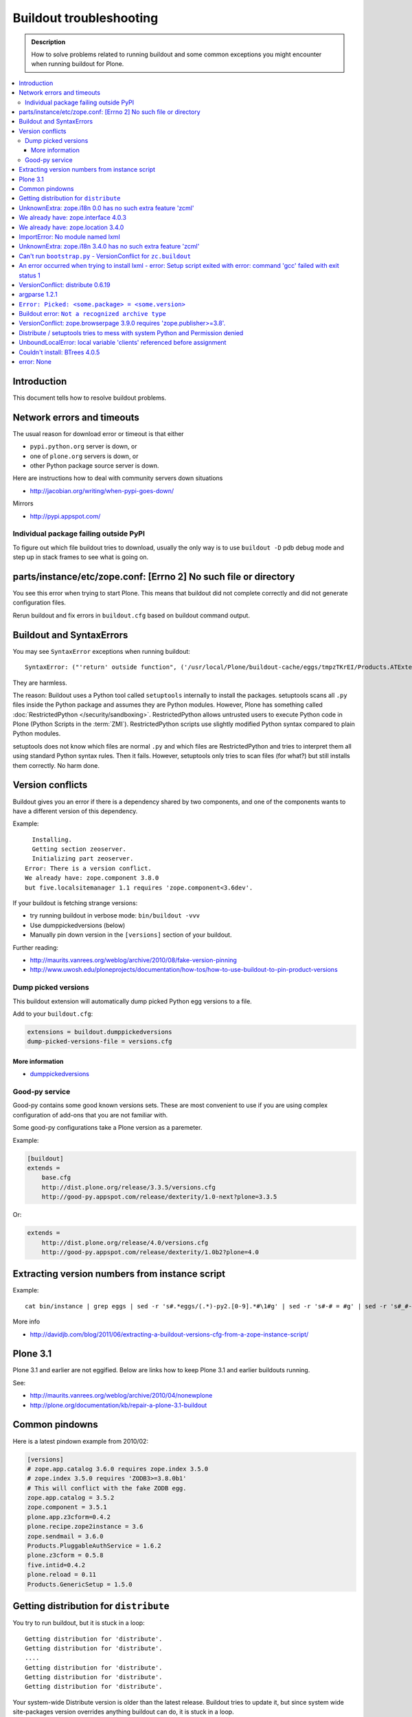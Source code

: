 ========================
Buildout troubleshooting
========================

.. admonition:: Description

    How to solve problems related to running buildout and some common
    exceptions you might encounter when running buildout for Plone.

.. contents:: :local:

Introduction
============

This document tells how to resolve buildout problems.

Network errors and timeouts
===========================

The usual reason for download error or timeout is that either

* ``pypi.python.org`` server is down, or 
* one of ``plone.org`` servers is down, or 
* other Python package source server is down.

Here are instructions how to deal with community servers down situations

* http://jacobian.org/writing/when-pypi-goes-down/

Mirrors

* http://pypi.appspot.com/

Individual package failing outside PyPI
---------------------------------------

To figure out which file buildout tries to download, usually the only way
is to use ``buildout -D`` pdb debug mode and step up in stack frames to see 
what is going on.

parts/instance/etc/zope.conf: [Errno 2] No such file or directory
===================================================================


You see this error when trying to start Plone.
This means that buildout did not complete correctly and did not generate configuration files.

Rerun buildout and fix errors in ``buildout.cfg`` based on buildout command output.

Buildout and SyntaxErrors
=========================

You may see ``SyntaxError`` exceptions when running buildout::

    SyntaxError: ("'return' outside function", ('/usr/local/Plone/buildout-cache/eggs/tmpzTKrEI/Products.ATExtensions-1.1a3-py2.6.egg/Products/ATExtensions/skins/at_extensions/getDisplayView.py', 11, None, 'return value\n'))

They are harmless.

The reason: Buildout uses a Python tool called ``setuptools`` internally to
install the packages.  setuptools scans all ``.py`` files inside the Python
package and assumes they are Python modules.  However, Plone has something
called :doc:`RestrictedPython </security/sandboxing>`. RestrictedPython
allows untrusted users to execute Python code in Plone (Python Scripts in
the :term:`ZMI`).  RestrictedPython scripts use slightly modified Python
syntax compared to plain Python modules.

setuptools does not know which files are normal ``.py`` and which files are
RestrictedPython and tries to interpret them all using standard Python
syntax rules. Then it fails. However, setuptools only tries to scan files
(for what?) but still installs them correctly. No harm done.


Version conflicts
=================

Buildout gives you an error if there is a dependency shared by two components, and
one of the components wants to have a different version of this dependency.

Example::

      Installing.
      Getting section zeoserver.
      Initializing part zeoserver.
    Error: There is a version conflict.
    We already have: zope.component 3.8.0
    but five.localsitemanager 1.1 requires 'zope.component<3.6dev'.

If your buildout is fetching strange versions:

* try running buildout in verbose mode: ``bin/buildout -vvv``
* Use dumppickedversions (below) 
* Manually pin down version in the ``[versions]`` section of your buildout.

Further reading:

* http://maurits.vanrees.org/weblog/archive/2010/08/fake-version-pinning

* http://www.uwosh.edu/ploneprojects/documentation/how-tos/how-to-use-buildout-to-pin-product-versions

Dump picked versions
--------------------

This buildout extension will automatically dump picked Python egg versions
to a file.

Add to your ``buildout.cfg``:

.. code-block:: cfg

    extensions = buildout.dumppickedversions
    dump-picked-versions-file = versions.cfg        

More information
^^^^^^^^^^^^^^^^

* `dumppickedversions <http://pypi.python.org/pypi/buildout.dumppickedversions>`_

Good-py service
---------------

Good-py contains some good known versions sets. These are most convenient to
use if you are using complex configuration of add-ons that you are not
familiar with. 

Some good-py configurations take a Plone version as a paremeter.

Example:

.. code-block:: cfg

    [buildout]
    extends =
        base.cfg
        http://dist.plone.org/release/3.3.5/versions.cfg
        http://good-py.appspot.com/release/dexterity/1.0-next?plone=3.3.5
            
Or:

.. code-block:: cfg

    extends =
        http://dist.plone.org/release/4.0/versions.cfg           
        http://good-py.appspot.com/release/dexterity/1.0b2?plone=4.0


Extracting version numbers from instance script
=================================================

Example::

    cat bin/instance | grep eggs | sed -r 's#.*eggs/(.*)-py2.[0-9].*#\1#g' | sed -r 's#-# = #g' | sed -r 's#_#-#g' | grep -E ' = [0-9\.]' | xargs -0 echo -e "[versions]\n" | sed -r 's#^\s+##g' > versions-extracted.cfg; cat versions-extracted.cfg

More info

* http://davidjb.com/blog/2011/06/extracting-a-buildout-versions-cfg-from-a-zope-instance-script/

Plone 3.1
=========

Plone 3.1 and earlier are not eggified. 
Below are links how to keep Plone 3.1 and earlier buildouts running.

See:

* http://maurits.vanrees.org/weblog/archive/2010/04/nonewplone

* http://plone.org/documentation/kb/repair-a-plone-3.1-buildout


Common pindowns
===============

Here is a latest pindown example from 2010/02:

.. code-block:: cfg

    [versions]
    # zope.app.catalog 3.6.0 requires zope.index 3.5.0
    # zope.index 3.5.0 requires 'ZODB3>=3.8.0b1'
    # This will conflict with the fake ZODB egg.
    zope.app.catalog = 3.5.2
    zope.component = 3.5.1 
    plone.app.z3cform=0.4.2
    plone.recipe.zope2instance = 3.6
    zope.sendmail = 3.6.0
    Products.PluggableAuthService = 1.6.2
    plone.z3cform = 0.5.8
    five.intid=0.4.2
    plone.reload = 0.11
    Products.GenericSetup = 1.5.0


Getting distribution for ``distribute``
========================================

You try to run buildout, but it is stuck in a loop::

    Getting distribution for 'distribute'.
    Getting distribution for 'distribute'.
    ....
    Getting distribution for 'distribute'.
    Getting distribution for 'distribute'.
    Getting distribution for 'distribute'.
    
Your system-wide Distribute version is older than the latest release.
Buildout tries to update it, but since system wide site-packages version
overrides anything buildout can do, it is stuck in a loop.

Fix: update Distribute in system-wide Python::

    easy_install -U Distribute
    Searching for Distribute
    Reading http://pypi.python.org/simple/Distribute/
    Reading http://packages.python.org/distribute
    Best match: distribute 0.6.12
    Downloading http://pypi.python.org/packages/source/d/distribute/distribute-0.6.12.tar.gz#md5=5a52e961f8d8799d243fe8220f9d760e
    Processing distribute-0.6.12.tar.gz
    Running distribute-0.6.12/setup.py -q bdist_egg --dist-dir /tmp/easy_install-jlL3e7/distribute-0.6.12/egg-dist-tmp-IV9SiQ
    Before install bootstrap.
    Scanning installed packages
    Setuptools installation detected at /home/moo/py24/lib/python2.4/site-packages
    Non-egg installation
    Removing elements out of the way...
    Already patched.
    /home/moo/py24/lib/python2.4/site-packages/setuptools-0.6c11-py2.4.egg-info already patched.
    After install bootstrap.
    /home/moo/py24/lib/python2.4/site-packages/setuptools-0.6c11-py2.4.egg-info already exists
    Removing distribute 0.6.10 from easy-install.pth file
    Adding distribute 0.6.12 to easy-install.pth file
    Installing easy_install script to /home/moo/py24/bin
    Installing easy_install-2.4 script to /home/moo/py24/bin


UnknownExtra: zope.i18n 0.0 has no such extra feature 'zcml'
============================================================

You get the following traceback when running buildout::

      File "/home/moo/rtv/eggs/plone.recipe.zope2instance-2.7-py2.4.egg/plone/recipe/zope2instance/__init__.py", line 93, in update
        requirements, ws = self.egg.working_set()
      File "/home/moo/rtv/eggs/zc.recipe.egg-1.1.0-py2.4.egg/zc/recipe/egg/egg.py", line 93, in working_set
        allow_hosts=self.allow_hosts,
      File "/tmp/tmpGFbvPP/zc.buildout-1.5.0b2-py2.4.egg/zc/buildout/easy_install.py", line 800, in install
      File "/tmp/tmpGFbvPP/zc.buildout-1.5.0b2-py2.4.egg/zc/buildout/easy_install.py", line 660, in install
      File "/home/moo/py24/lib/python2.4/site-packages/distribute-0.6.10-py2.4.egg/pkg_resources.py", line 551, in resolve
        requirements.extend(dist.requires(req.extras)[::-1])
      File "/home/moo/py24/lib/python2.4/site-packages/distribute-0.6.10-py2.4.egg/pkg_resources.py", line 2164, in requires
        raise UnknownExtra(
    UnknownExtra: zope.i18n 0.0 has no such extra feature 'zcml'
        
You might be using an add-on meant for Plone 4 with Plone 3. Check if
``setup.py`` contains *Zope2* as a dependency. If it does, then you need to
use earlier version of the add-on for your Plone 3 site.        

More info:

* http://groups.google.com/group/singing-dancing/browse_thread/thread/331cdfe78cf371ed        
    

We already have: zope.interface 4.0.3
========================================

Example::

    Getting distribution for 'zope.testing==3.9.7'.
    warning: no files found matching 'sampletests' under directory 'src'
    Got zope.testing 3.9.7.
    While:
      Installing.
      Getting section test.
      Initializing section test.
      Installing recipe zc.recipe.testrunner.
    Error: There is a version conflict.
    We already have: zope.interface 4.0.3

Your system Python or virtualenv'd Python already has ``zope.interface`` library installed.
A lot of Python software uses this library. However, the system version is wrong and cannot be overridden.

Solutions.

For virtualenv: ``rm -rf ~/code/plone-venv/lib/python2.7/site-packages/zope.interface-4.0.3-py2.7-macosx-10.8-x86_64.egg``

For system Python: You need to create a virtualenv'd Python and to use it to drive buildout,
so that there is no conflict with ``zope.interface`` versions.

We already have: zope.location 3.4.0
====================================

When running buildout, Plone 3.3.5::

    While:
      Installing.
      Getting section zopepy.
      Initializing section zopepy.
      Getting option zopepy:eggs.
      Getting section client1.
      Initializing section client1.
      Getting option client1:zeo-address.
      Getting section zeo.
      Initializing part zeo.
    Error: There is a version conflict.
    We already have: zope.location 3.4.0
    but zope.traversing 3.13 requires 'zope.location>=3.7.0'.
                
Solution:

.. code-block:: console
        
    rm -rf fake-eggs/*
    bin/buildout install zope2
    bin/buildout            


ImportError: No module named lxml
=================================

``lxml`` as a PyPi package dependency fails even though it is clearly
installed.

Example traceback when running buildout::

    ...
    Processing openxmllib-1.0.6.tar.gz 
    <snip Unpacking... > 
    Running openxmllib-1.0.6/setup.py bdist_egg --dist-dir /tmp/easy_install-Urh6x4/openxmllib-1.0.6/egg-dist-tmp-ju0TuT 
    Traceback (most recent call last): 
    <snip Traceback... > 
      File "setup.py", line 5, in <module> 
      File "/tmp/easy_install-Urh6x4/openxmllib-1.0.6/openxmllib/__init__.py", line 17, in <module> 
      File "/tmp/easy_install-Urh6x4/openxmllib-1.0.6/openxmllib/wordprocessing.py", line 5, in <module> 
      File "/tmp/easy_install-Urh6x4/openxmllib-1.0.6/openxmllib/document.py", line 14, in <module>
    ImportError: No module named lxml 
    An error occurred when trying to install openxmllib 1.0.6. Look above this message for any errors that were output by easy_install. 
    While: 
      Installing plone-core-addons. 
      Getting distribution for 'openxmllib>=1.0.6'. 
    Error: Couldn't install: openxmllib 1.0.6 

Solution: ensure lxml compilation happens before openxmllib is being
compiled.

For instance, if you are installing something like ``Products.OpenXml``, you
will have likely included this egg under your Plone ``[instance]`` section
of your buildout.  You should consider using something like
``collective.recipe.staticlxml`` to build lxml and to do this *before* this
egg's installation is invoked. Like so in your ``buildout.cfg``:

.. code-block:: cfg

    [buildout]
    parts =
        lxml
        ...
        instance
    ...

    [lxml]
    recipe = z3c.recipe.staticlxml
    egg = lxml

More information:

* http://www.niteoweb.com/blog/order-of-parts-when-compiling-lxml

* http://plone.293351.n2.nabble.com/lxml-installs-but-Products-OpenXml-openxmllib-can-t-see-it-tp5565184p5565184.html

UnknownExtra: zope.i18n 3.4.0 has no such extra feature 'zcml'
==============================================================

Traceback::

    An internal error occurred due to a bug in either zc.buildout or in a
    recipe being used:
    Traceback (most recent call last):
      File "/Users/moo/code/gomobile/eggs/zc.buildout-1.4.3-py2.6.egg/zc/buildout/buildout.py", line 1660, in main
        getattr(buildout, command)(args)
      File "/Users/moo/code/gomobile/eggs/zc.buildout-1.4.3-py2.6.egg/zc/buildout/buildout.py", line 416, in install
        [self[part]['recipe'] for part in install_parts]
      File "/Users/moo/code/gomobile/eggs/zc.buildout-1.4.3-py2.6.egg/zc/buildout/buildout.py", line 964, in __getitem__
        options._initialize()
      File "/Users/moo/code/gomobile/eggs/zc.buildout-1.4.3-py2.6.egg/zc/buildout/buildout.py", line 1048, in _initialize
        recipe_class = _install_and_load(reqs, 'zc.buildout', entry, buildout)
      File "/Users/moo/code/gomobile/eggs/zc.buildout-1.4.3-py2.6.egg/zc/buildout/buildout.py", line 1004, in _install_and_load
        allow_hosts=buildout._allow_hosts
      File "/Users/moo/code/gomobile/eggs/zc.buildout-1.4.3-py2.6.egg/zc/buildout/easy_install.py", line 800, in install
        return installer.install(specs, working_set)
      File "/Users/moo/code/gomobile/eggs/zc.buildout-1.4.3-py2.6.egg/zc/buildout/easy_install.py", line 660, in install
        ws.resolve(requirements)
      File "/Users/moo/code/gomobile/eggs/distribute-0.6.14-py2.6.egg/pkg_resources.py", line 557, in resolve
        requirements.extend(dist.requires(req.extras)[::-1])
      File "/Users/moo/code/gomobile/eggs/distribute-0.6.14-py2.6.egg/pkg_resources.py", line 2180, in requires
        "%s has no such extra feature %r" % (self, ext)
    UnknownExtra: zope.i18n 3.4.0 has no such extra feature 'zcml'

Solution: Check that you have the correct Dexteriry or XDV pindowns / Known
Good Set of versions or whether you are using a Plone 4 extension in Plone
3.  For example: ``plone.reload`` 2.0 will raise this with a Plone 3.3
buildout, while ``plone.reload`` 1.5 will work with Plone 3.3.

See Also: `UnknownExtra: zope.i18n 0.0 has no such extra feature 'zcml'`_


Can't run ``bootstrap.py`` - VersionConflict for ``zc.buildout``
================================================================

Traceback when running ``python bootstrap.py``::

    Traceback (most recent call last):
      File "/Users/moo/code/collective.buildout.python/parts/opt/lib/python2.6/pdb.py", line 1283, in main
        pdb._runscript(mainpyfile)
      File "/Users/moo/code/collective.buildout.python/parts/opt/lib/python2.6/pdb.py", line 1202, in _runscript
        self.run(statement)
      File "/Users/moo/code/collective.buildout.python/parts/opt/lib/python2.6/bdb.py", line 368, in run
        exec cmd in globals, locals
      File "<string>", line 1, in <module>
      File "bootstrap.py", line 256, in <module>
        ws.require(requirement)
      File "/Users/moo/code/collective.buildout.python/python-2.6/lib/python2.6/site-packages/distribute-0.6.8-py2.6.egg/pkg_resources.py", line 633, in require
        needed = self.resolve(parse_requirements(requirements))
      File "/Users/moo/code/collective.buildout.python/python-2.6/lib/python2.6/site-packages/distribute-0.6.8-py2.6.egg/pkg_resources.py", line 535, in resolve
        raise VersionConflict(dist,req) # XXX put more info here
    VersionConflict: (zc.buildout 1.5.0b2 (/Users/moo/code/collective.buildout.python/python-2.6/lib/python2.6/site-packages/zc.buildout-1.5.0b2-py2.6.egg), Requirement.parse('zc.buildout==1.5.2'))

Solution: update the ``zc.buildout`` installed in your system Python:

.. code-block:: console

    easy_install -U zc.buildout
        
An error occurred when trying to install lxml - error: Setup script exited with error: command 'gcc' failed with exit status 1
=============================================================================================================================

Traceback when running buildout:: 

    ...
    src/lxml/lxml.etree.c:143652: error: ‘__pyx_v_4lxml_5etree_XSLT_DOC_DEFAULT_LOADER’ undeclared (first use in this function)
    src/lxml/lxml.etree.c:143652: error: ‘xsltDocDefaultLoader’ undeclared (first use in this function)
    src/lxml/lxml.etree.c:143661: error: ‘__pyx_f_4lxml_5etree__xslt_doc_loader’ undeclared (first use in this function)
    error: Setup script exited with error: command 'gcc' failed with exit status 1
    An error occurred when trying to install lxml 2.2.8. Look above this message for any errors that were output by easy_install.
    While:
      Installing instance.
      Getting distribution for 'lxml==2.2.8'.
    Error: Couldn't install: lxml 2.2.8

Solution: install the ``libxml`` and ``libxslt`` development headers.

On Ubuntu/Debian you could do this as follows:

.. code-block:: console

    sudo apt-get install libxml2-dev libxslt-dev


VersionConflict: distribute 0.6.19
==================================

When running buildout you see something like this::        
        
      File "/home/danieltordable.es/buildout-cache/eggs/zc.buildout-1.4.4-py2.6.egg/zc/buildout/easy_install.py", line 606, in _maybe_add_setuptools
        if ws.find(requirement) is None:
      File "/home/danieltordable.es/buildout-cache/eggs/distribute-0.6.19-py2.6.egg/pkg_resources.py", line 474, in find
        raise VersionConflict(dist,req)     # XXX add more info
    VersionConflict: (distribute 0.6.19 (/home/danieltordable.es/buildout-cache/eggs/distribute-0.6.19-py2.6.egg), Requirement.parse('distribute==0.6.15'))

Buildout uses the system-wide Distribute installation (``python-distribute``
or similar package, depends on your OS).  To fix this, you need to update
system-wide distribution.

.. note:: It is preferred to do your Python + buildout
   installation in a :term:`virtualenv`, in order not to break your OS

Update Distribute (Plone universal installer, using supplied
``easy_install`` script):

.. code-block:: console

        python/bin/easy_install -U Distribute                
        
Update Distribute (OSX/Ubuntu/Linux):

.. code-block:: console

        easy_install -U Distribute      


argparse 1.2.1
==============

If you get::

    While:
      Installing.
      Loading extensions.
    Error: There is a version conflict.
    We already have: argparse 1.2.1

Rerun ``bootstrap.py`` with the correct Python interpreter.


``Error: Picked: <some.package> = <some.version>``
===================================================

If you get something like this::

    We have the distribution that satisfies 'zc.recipe.testrunner==1.2.1'.
    Installing 'collective.recipe.backup'.
    Picked: collective.recipe.backup = 2.4
    Could't load zc.buildout entry point default
    from collective.recipe.backup:
    Picked: collective.recipe.backup = 2.4.
    While:
      Installing.
      Getting section backup.
      Initializing section backup.
      Installing recipe collective.recipe.backup.
      Getting distribution for 'collective.recipe.backup'.
    Error: Picked: collective.recipe.backup = 2.4

This means that your buildout has "allow picked versions" set to false.
You need to pin the version for the picked version (or turn on "allow picked
versions").

Buildout error: ``Not a recognized archive type``
=================================================

If you run across an error like this when running buildout::

    ...
    Installing instance.
    Getting distribution for 'collective.spaces'.
    error: Not a recognized archive type: /home/plone/.buildout/downloads/dist/collective.spaces-1.0.zip

the error is likely stemming from an incorrect download of this egg. Check
the given file to ensure that the file is correct (for instance, it is a
non-zero length file or verifying the content using something like
``md5sum``) before delving deep into your Python install's workings. This
error makes it look as if your Python install doesn't have support for this
type of archive, but in fact it can be caused by a corrupt download.

VersionConflict: zope.browserpage 3.9.0 requires 'zope.publisher>=3.8'.
=============================================================================

Plone 3.3.x package pindown problems.

Example::
    
    Error: There is a version conflict.
    We already have: zope.publisher 3.5.6
    but zope.browserpage 3.9.0 requires 'zope.publisher>=3.8'.

Plone 3.x problem. Pin plone.uuid to 1.0.0.

For Plone 3.3.x You need to pindown::

    extends =
        ...
            http://good-py.appspot.com/release/dexterity/1.1?plone=3.3.5

    [versions]
    plone.uuid = 1.0.0
    zope.interface = 3.8.0
    zope.proxy = 3.6.1
    transaction = 1.1.1
    zc.queue = 1.2.1
    zope.copy = 3.5.0

Distribute / setuptools tries to mess with system Python and Permission denied
==============================================================================

When running ``bootsrap.py`` your buildout files
because it tries to write to system-wide Python installation.

Example::

    Getting distribution for 'distribute==0.6.24'.
    Before install bootstrap.
    Scanning installed packages
    No setuptools distribution found
    warning: no files found matching 'Makefile' under directory 'docs'
    warning: no files found matching 'indexsidebar.html' under directory 'docs'
    After install bootstrap.
    Creating /srv/plone/python/python-2.7/lib/python2.7/site-packages/setuptools-0.6c11-py2.7.egg-info
    error: /srv/plone/python/python-2.7/lib/python2.7/site-packages/setuptools-0.6c11-py2.7.egg-info: Permission denied
    An error occurred when trying to install distribute 0.6.24. Look above this message for any errors that were output by easy_install.
    While:
      Bootstrapping.
      Getting distribution for 'distribute==0.6.24'.
    Error: Couldn't install: distribute 0.6.24

Solution:

`This bug has been fixed in Distiribute 0.6.27 <http://pypi.python.org/pypi/distribute/0.6.27#id2>`_ - make sure your system-wide Python
uses this version or above::

       sudo /srv/plone/python/python-2.7/bin/easy_install -U Distribute



UnboundLocalError: local variable 'clients' referenced before assignment
==========================================================================

Example traceback when running buildout::

    Traceback (most recent call last):
      File "/srv/plone/x/eggs/zc.buildout-1.4.4-py2.7.egg/zc/buildout/buildout.py", line 1683, in main
        getattr(buildout, command)(args)
      File "/srv/plone/x/eggs/zc.buildout-1.4.4-py2.7.egg/zc/buildout/buildout.py", line 555, in install
        installed_files = self[part]._call(recipe.install)
      File "/srv/plone/x/eggs/zc.buildout-1.4.4-py2.7.egg/zc/buildout/buildout.py", line 1227, in _call
        return f()
      File "/srv/plone/x/eggs/plone.recipe.unifiedinstaller-4.3.1-py2.7.egg/plone/recipe/unifiedinstaller/__init__.py", line 65, in install
        for part in clients
    UnboundLocalError: local variable 'clients' referenced before assignment

Solution: Your buildout contains leftovers from the past. Remove ``clients`` variable
in ``[unifiedinstaller]`` section.

Couldn't install: BTrees 4.0.5
===============================

Example::
    
    Unpacking persistent-4.0.6/docs/using.rst to /tmp/easy_install-71ggL3/BTrees-4.0.5/temp/easy_install-B8bWf7/persistent-4.0.6/docs/using.rst
    Unpacking persistent-4.0.6/docs/index.rst to /tmp/easy_install-71ggL3/BTrees-4.0.5/temp/easy_install-B8bWf7/persistent-4.0.6/docs/index.rst
    Unpacking persistent-4.0.6/docs/glossary.rst to /tmp/easy_install-71ggL3/BTrees-4.0.5/temp/easy_install-B8bWf7/persistent-4.0.6/docs/glossary.rst
    Reading configuration from /tmp/easy_install-71ggL3/BTrees-4.0.5/temp/easy_install-B8bWf7/persistent-4.0.6/setup.cfg
    Adding new section [easy_install] to /tmp/easy_install-71ggL3/BTrees-4.0.5/temp/easy_install-B8bWf7/persistent-4.0.6/setup.cfg
    Writing /tmp/easy_install-71ggL3/BTrees-4.0.5/temp/easy_install-B8bWf7/persistent-4.0.6/setup.cfg
    Running persistent-4.0.6/setup.py -q bdist_egg --dist-dir /tmp/easy_install-71ggL3/BTrees-4.0.5/temp/easy_install-B8bWf7/persistent-4.0.6/egg-dist-tmp-xnqDMG
    In file included from persistent/cPersistence.c:19:0:
    persistent/cPersistence.h:19:25: fatal error: bytesobject.h: No such file or directory
    compilation terminated.
    error: Setup script exited with error: command 'gcc' failed with exit status 1
    An error occurred when trying to install BTrees 4.0.5. Look above this message for any errors that were output by easy_install.
    While:
      Installing.
      Getting section zeoserver.
      Initializing part zeoserver.
      Getting distribution for 'BTrees'.
    Error: Couldn't install: BTrees 4.0.5
    *********************************************

Plone 3.3.5 buildout ``fake-eggs`` is not working properly when you boostrap
the buildout in a new environment.

Try install manually the core buildout part where you have ``fake-eggs`` defined::

    # disable zeoserver, clients in buildout.cfg
        bin/buildout install zope2
        bin/buildout install instance
        # enable zeoserver, clients in buildout
    bin/buildout install client1
        bin/buildout 
        # Don't touch anything to break it


error: None
============

This means .tar.gz is corrupted::

    error: None
    An error occurred when trying to install lxml 2.3.6. Look above this message for any errors that were output by easy_install.
    While:
      Installing instance.
      Getting distribution for 'lxml==2.3.6'.
    Error: Couldn't install: lxml 2.3.6

Buildout download cache is corrupted. Run ``bin/buildout -vvv`` for more info. Then do something like this::

      # Corrupted .tar.gz download
      rm /Users/mikko/code/buildout-cache/downloads/dist/lxml-2.3.6.tar.gz

